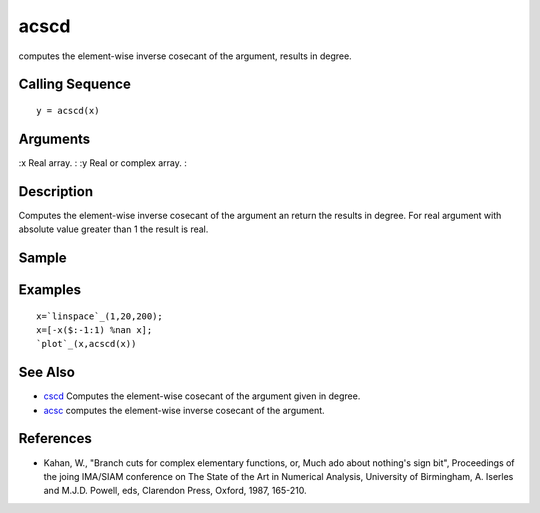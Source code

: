 


acscd
=====

computes the element-wise inverse cosecant of the argument, results in
degree.



Calling Sequence
~~~~~~~~~~~~~~~~


::

    y = acscd(x)




Arguments
~~~~~~~~~

:x Real array.
: :y Real or complex array.
:



Description
~~~~~~~~~~~

Computes the element-wise inverse cosecant of the argument an return
the results in degree. For real argument with absolute value greater
than 1 the result is real.



Sample
~~~~~~



Examples
~~~~~~~~


::

    x=`linspace`_(1,20,200);
    x=[-x($:-1:1) %nan x];
    `plot`_(x,acscd(x))




See Also
~~~~~~~~


+ `cscd`_ Computes the element-wise cosecant of the argument given in
  degree.
+ `acsc`_ computes the element-wise inverse cosecant of the argument.




References
~~~~~~~~~~


+ Kahan, W., "Branch cuts for complex elementary functions, or, Much
  ado about nothing's sign bit", Proceedings of the joing IMA/SIAM
  conference on The State of the Art in Numerical Analysis, University
  of Birmingham, A. Iserles and M.J.D. Powell, eds, Clarendon Press,
  Oxford, 1987, 165-210.


.. _cscd: cscd.html
.. _acsc: acsc.html


